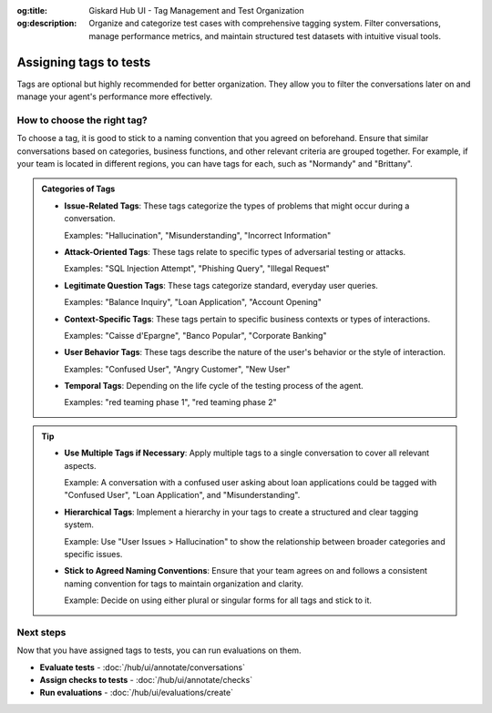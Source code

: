 :og:title: Giskard Hub UI - Tag Management and Test Organization
:og:description: Organize and categorize test cases with comprehensive tagging system. Filter conversations, manage performance metrics, and maintain structured test datasets with intuitive visual tools.

Assigning tags to tests
=======================

Tags are optional but highly recommended for better organization. They allow you to filter the conversations later on and manage your agent's performance more effectively.

How to choose the right tag?
-----------------------------

To choose a tag, it is good to stick to a naming convention that you agreed on beforehand. Ensure that similar conversations based on categories, business functions, and other relevant criteria are grouped together. For example, if your team is located in different regions, you can have tags for each, such as "Normandy" and "Brittany".

.. admonition:: Categories of Tags

   - **Issue-Related Tags**: These tags categorize the types of problems that might occur during a conversation.

     Examples: "Hallucination", "Misunderstanding", "Incorrect Information"

   - **Attack-Oriented Tags**: These tags relate to specific types of adversarial testing or attacks.

     Examples: "SQL Injection Attempt", "Phishing Query", "Illegal Request"

   - **Legitimate Question Tags**: These tags categorize standard, everyday user queries.

     Examples: "Balance Inquiry", "Loan Application", "Account Opening"

   - **Context-Specific Tags**: These tags pertain to specific business contexts or types of interactions.

     Examples: "Caisse d'Epargne", "Banco Popular", "Corporate Banking"

   - **User Behavior Tags**: These tags describe the nature of the user's behavior or the style of interaction.

     Examples: "Confused User", "Angry Customer", "New User"

   - **Temporal Tags**: Depending on the life cycle of the testing process of the agent.

     Examples: "red teaming phase 1", "red teaming phase 2"


.. tip::

   - **Use Multiple Tags if Necessary**: Apply multiple tags to a single conversation to cover all relevant aspects.

     Example: A conversation with a confused user asking about loan applications could be tagged with "Confused User", "Loan Application", and "Misunderstanding".

   - **Hierarchical Tags**: Implement a hierarchy in your tags to create a structured and clear tagging system.

     Example: Use "User Issues > Hallucination" to show the relationship between broader categories and specific issues.

   - **Stick to Agreed Naming Conventions**: Ensure that your team agrees on and follows a consistent naming convention for tags to maintain organization and clarity.

     Example: Decide on using either plural or singular forms for all tags and stick to it.

Next steps
----------

Now that you have assigned tags to tests, you can run evaluations on them.

* **Evaluate tests** - :doc:`/hub/ui/annotate/conversations`
* **Assign checks to tests** - :doc:`/hub/ui/annotate/checks`
* **Run evaluations** - :doc:`/hub/ui/evaluations/create`